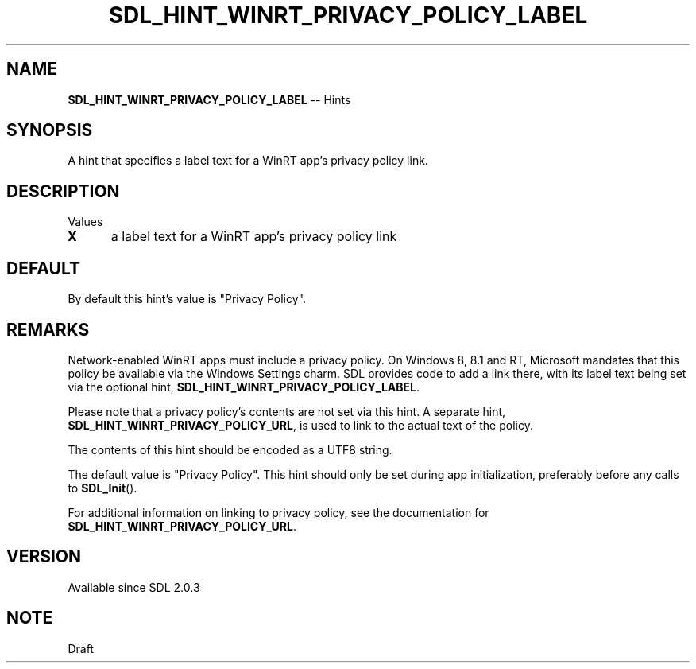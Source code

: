 .TH SDL_HINT_WINRT_PRIVACY_POLICY_LABEL 3 "2018.08.14" "https://github.com/haxpor/sdl2-manpage" "SDL2"
.SH NAME
\fBSDL_HINT_WINRT_PRIVACY_POLICY_LABEL\fR -- Hints

.SH SYNOPSIS
A hint that specifies a label text for a WinRT app's privacy policy link.

.SH DESCRIPTION
Values
.TP 5
.BI X
a label text for a WinRT app's privacy policy link

.SH DEFAULT
By default this hint's value is "Privacy Policy".

.SH REMARKS
Network-enabled WinRT apps must include a privacy policy. On Windows 8, 8.1 and RT, Microsoft mandates that this policy be available via the Windows Settings charm. SDL provides code to add a link there, with its label text being set via the optional hint, \fBSDL_HINT_WINRT_PRIVACY_POLICY_LABEL\fR.
.PP
Please note that a privacy policy's contents are not set via this hint. A separate hint, \fBSDL_HINT_WINRT_PRIVACY_POLICY_URL\fR, is used to link to the actual text of the policy.
.PP
The contents of this hint should be encoded as a UTF8 string.
.PP
The default value is "Privacy Policy". This hint should only be set during app initialization, preferably before any calls to \fBSDL_Init\fR().
.PP
For additional information on linking to privacy policy, see the documentation for \fBSDL_HINT_WINRT_PRIVACY_POLICY_URL\fR.

.SH VERSION
Available since SDL 2.0.3

.SH NOTE
Draft
